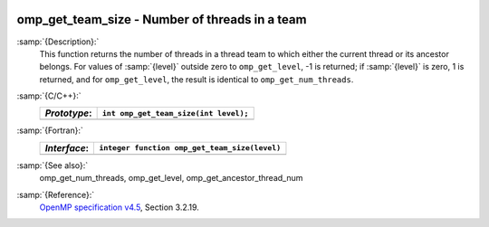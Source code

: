   .. _omp_get_team_size:

omp_get_team_size - Number of threads in a team
***********************************************

:samp:`{Description}:`
  This function returns the number of threads in a thread team to which
  either the current thread or its ancestor belongs.  For values of :samp:`{level}`
  outside zero to ``omp_get_level``, -1 is returned; if :samp:`{level}` is zero,
  1 is returned, and for ``omp_get_level``, the result is identical
  to ``omp_get_num_threads``.

:samp:`{C/C++}:`
  ============  =====================================
  *Prototype*:  ``int omp_get_team_size(int level);``
  ============  =====================================
  ============  =====================================

:samp:`{Fortran}:`
  ============  =============================================
  *Interface*:  ``integer function omp_get_team_size(level)``
  ============  =============================================
                ``integer level``
  ============  =============================================

:samp:`{See also}:`
  omp_get_num_threads, omp_get_level, omp_get_ancestor_thread_num

:samp:`{Reference}:`
  `OpenMP specification v4.5 <https://www.openmp.org>`_, Section 3.2.19.

